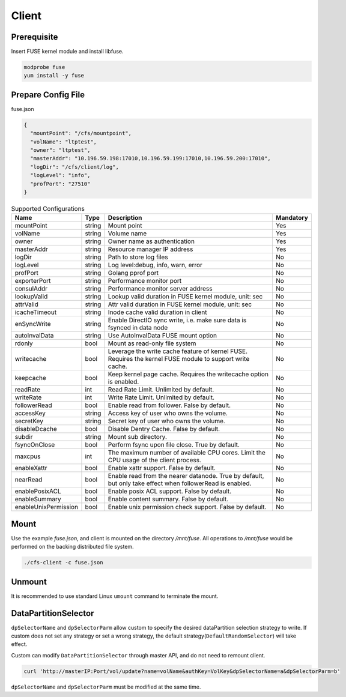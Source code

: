 Client
======

Prerequisite
------------

Insert FUSE kernel module and install libfuse.

.. code-block:: bash

   modprobe fuse
   yum install -y fuse

Prepare Config File
-------------------

fuse.json

.. code-block:: json

   {
     "mountPoint": "/cfs/mountpoint",
     "volName": "ltptest",
     "owner": "ltptest",
     "masterAddr": "10.196.59.198:17010,10.196.59.199:17010,10.196.59.200:17010",
     "logDir": "/cfs/client/log",
     "logLevel": "info",
     "profPort": "27510"
   }

.. csv-table:: Supported Configurations
   :header: "Name", "Type", "Description", "Mandatory"

   "mountPoint", "string", "Mount point", "Yes"
   "volName", "string", "Volume name", "Yes"
   "owner", "string", "Owner name as authentication", "Yes"
   "masterAddr", "string", "Resource manager IP address", "Yes"
   "logDir", "string", "Path to store log files", "No"
   "logLevel", "string", "Log level:debug, info, warn, error", "No"
   "profPort", "string", "Golang pprof port", "No"
   "exporterPort", "string", "Performance monitor port", "No"
   "consulAddr", "string", "Performance monitor server address", "No"
   "lookupValid", "string", "Lookup valid duration in FUSE kernel module, unit: sec", "No"
   "attrValid", "string", "Attr valid duration in FUSE kernel module, unit: sec", "No"
   "icacheTimeout", "string", "Inode cache valid duration in client", "No"
   "enSyncWrite", "string", "Enable DirectIO sync write, i.e. make sure data is fsynced in data node", "No"
   "autoInvalData", "string", "Use AutoInvalData FUSE mount option", "No"
   "rdonly", "bool", "Mount as read-only file system", "No"
   "writecache", "bool", "Leverage the write cache feature of kernel FUSE. Requires the kernel FUSE module to support write cache.", "No"
   "keepcache", "bool", "Keep kernel page cache. Requires the writecache option is enabled.", "No"
   "readRate", "int", "Read Rate Limit. Unlimited by default.", "No"
   "writeRate", "int", "Write Rate Limit. Unlimited by default.", "No"
   "followerRead", "bool", "Enable read from follower. False by default.", "No"
   "accessKey", "string", "Access key of user who owns the volume.", "No"
   "secretKey", "string", "Secret key of user who owns the volume.", "No"
   "disableDcache", "bool", "Disable Dentry Cache. False by default.", "No"
   "subdir", "string", "Mount sub directory.", "No"
   "fsyncOnClose", "bool", "Perform fsync upon file close. True by default.", "No"
   "maxcpus", "int", "The maximum number of available CPU cores. Limit the CPU usage of the client process.", "No"
   "enableXattr", "bool", "Enable xattr support. False by default.", "No"
   "nearRead", "bool", "Enable read from the nearer datanode. True by default, but only take effect when followerRead is enabled.", "No"
   "enablePosixACL", "bool", "Enable posix ACL support. False by default.", "No"
   "enableSummary", "bool", "Enable content summary. False by default.", "No"
   "enableUnixPermission", "bool", "Enable unix permission check support. False by default.", "No"

Mount
-----

Use the example *fuse.json*, and client is mounted on the directory */mnt/fuse*. All operations to */mnt/fuse* would be performed on the backing distributed file system.

.. code-block:: bash

   ./cfs-client -c fuse.json

Unmount
--------

It is recommended to use standard Linux ``umount`` command to terminate the mount.

DataPartitionSelector
---------------------

``dpSelectorName`` and ``dpSelectorParm`` allow custom to specify the desired dataPartition selection strategy to write. If custom does not set any strategy or set a wrong strategy, the default strategy(``DefaultRandomSelector``) will take effect.

Custom can modify ``DataPartitionSelector`` through master API, and do not need to remount client.

.. code-block:: bash

    curl 'http://masterIP:Port/vol/update?name=volName&authKey=VolKey&dpSelectorName=a&dpSelectorParm=b'

``dpSelectorName`` and ``dpSelectorParm`` must be modified at the same time.
